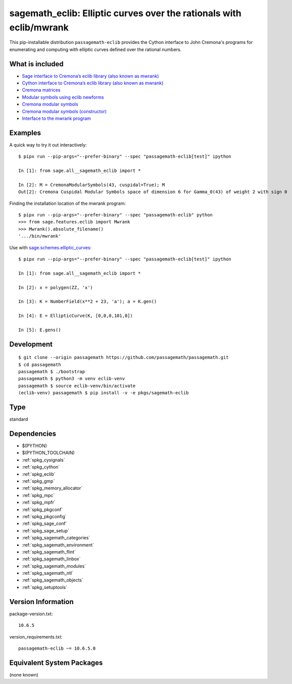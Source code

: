 .. _spkg_sagemath_eclib:

============================================================================================================
sagemath_eclib: Elliptic curves over the rationals with eclib/mwrank
============================================================================================================


This pip-installable distribution ``passagemath-eclib`` provides the
Cython interface to John Cremona's programs for enumerating and computing
with elliptic curves defined over the rational numbers.


What is included
----------------

- `Sage interface to Cremona’s eclib library (also known as mwrank) <https://passagemath.org/docs/latest/html/en/reference/libs/sage/libs/eclib/interface.html>`_

- `Cython interface to Cremona’s eclib library (also known as mwrank) <https://passagemath.org/docs/latest/html/en/reference/libs/sage/libs/eclib/mwrank.html>`_

- `Cremona matrices <https://passagemath.org/docs/latest/html/en/reference/libs/sage/libs/eclib/mat.html>`_

- `Modular symbols using eclib newforms <https://passagemath.org/docs/latest/html/en/reference/libs/sage/libs/eclib/newforms.html>`_

- `Cremona modular symbols <https://passagemath.org/docs/latest/html/en/reference/libs/sage/libs/eclib/homspace.html>`_

- `Cremona modular symbols (constructor) <https://passagemath.org/docs/latest/html/en/reference/libs/sage/libs/eclib/constructor.html>`_

- `Interface to the mwrank program <https://passagemath.org/docs/latest/html/en/reference/interfaces/sage/interfaces/mwrank.html#module-sage.interfaces.mwrank>`_


Examples
--------

A quick way to try it out interactively::

    $ pipx run --pip-args="--prefer-binary" --spec "passagemath-eclib[test]" ipython

    In [1]: from sage.all__sagemath_eclib import *

    In [2]: M = CremonaModularSymbols(43, cuspidal=True); M
    Out[2]: Cremona Cuspidal Modular Symbols space of dimension 6 for Gamma_0(43) of weight 2 with sign 0

Finding the installation location of the mwrank program::

    $ pipx run --pip-args="--prefer-binary" --spec "passagemath-eclib" python
    >>> from sage.features.eclib import Mwrank
    >>> Mwrank().absolute_filename()
    '.../bin/mwrank'

Use with `sage.schemes.elliptic_curves <https://passagemath.org/docs/latest/html/en/reference/arithmetic_curves/index.html#elliptic-curves>`_::

    $ pipx run --pip-args="--prefer-binary" --spec "passagemath-eclib[test]" ipython

    In [1]: from sage.all__sagemath_eclib import *

    In [2]: x = polygen(ZZ, 'x')

    In [3]: K = NumberField(x**2 + 23, 'a'); a = K.gen()

    In [4]: E = EllipticCurve(K, [0,0,0,101,0])

    In [5]: E.gens()


Development
-----------

::

    $ git clone --origin passagemath https://github.com/passagemath/passagemath.git
    $ cd passagemath
    passagemath $ ./bootstrap
    passagemath $ python3 -m venv eclib-venv
    passagemath $ source eclib-venv/bin/activate
    (eclib-venv) passagemath $ pip install -v -e pkgs/sagemath-eclib


Type
----

standard


Dependencies
------------

- $(PYTHON)
- $(PYTHON_TOOLCHAIN)
- :ref:`spkg_cysignals`
- :ref:`spkg_cython`
- :ref:`spkg_eclib`
- :ref:`spkg_gmp`
- :ref:`spkg_memory_allocator`
- :ref:`spkg_mpc`
- :ref:`spkg_mpfr`
- :ref:`spkg_pkgconf`
- :ref:`spkg_pkgconfig`
- :ref:`spkg_sage_conf`
- :ref:`spkg_sage_setup`
- :ref:`spkg_sagemath_categories`
- :ref:`spkg_sagemath_environment`
- :ref:`spkg_sagemath_flint`
- :ref:`spkg_sagemath_linbox`
- :ref:`spkg_sagemath_modules`
- :ref:`spkg_sagemath_ntl`
- :ref:`spkg_sagemath_objects`
- :ref:`spkg_setuptools`

Version Information
-------------------

package-version.txt::

    10.6.5

version_requirements.txt::

    passagemath-eclib ~= 10.6.5.0

Equivalent System Packages
--------------------------

(none known)
